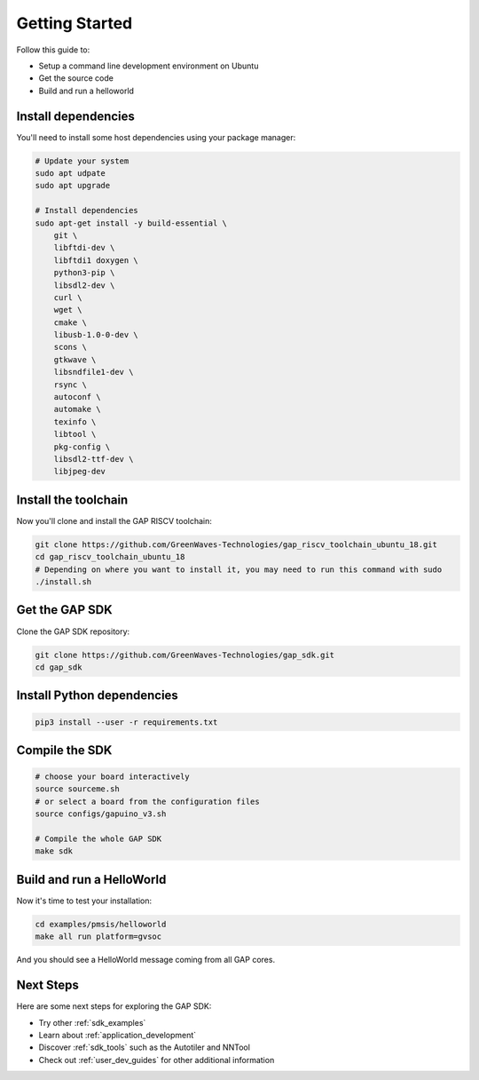 .. _getting_started:

Getting Started
===============

Follow this guide to:

- Setup a command line development environment on Ubuntu
- Get the source code
- Build and run a helloworld


Install dependencies
--------------------

You'll need to install some host dependencies using your package manager:

.. code-block:: bash

    # Update your system
    sudo apt udpate
    sudo apt upgrade

    # Install dependencies
    sudo apt-get install -y build-essential \
        git \
        libftdi-dev \
        libftdi1 doxygen \
        python3-pip \
        libsdl2-dev \
        curl \
        wget \
        cmake \
        libusb-1.0-0-dev \
        scons \
        gtkwave \
        libsndfile1-dev \
        rsync \
        autoconf \
        automake \
        texinfo \
        libtool \
        pkg-config \
        libsdl2-ttf-dev \
        libjpeg-dev

Install the toolchain
---------------------

Now you'll clone and install the GAP RISCV toolchain:

.. code-block:: bash

    git clone https://github.com/GreenWaves-Technologies/gap_riscv_toolchain_ubuntu_18.git
    cd gap_riscv_toolchain_ubuntu_18
    # Depending on where you want to install it, you may need to run this command with sudo
    ./install.sh

Get the GAP SDK
---------------

Clone the GAP SDK repository:

.. code-block:: bash

    git clone https://github.com/GreenWaves-Technologies/gap_sdk.git
    cd gap_sdk

Install Python dependencies
---------------------------

.. code-block:: bash

    pip3 install --user -r requirements.txt

Compile the SDK
---------------

.. code-block:: bash

    # choose your board interactively
    source sourceme.sh
    # or select a board from the configuration files
    source configs/gapuino_v3.sh

    # Compile the whole GAP SDK
    make sdk

Build and run a HelloWorld
--------------------------

Now it's time to test your installation:

.. code-block:: bash

    cd examples/pmsis/helloworld
    make all run platform=gvsoc

And you should see a HelloWorld message coming from all GAP cores.

Next Steps
----------

Here are some next steps for exploring the GAP SDK:

- Try other :ref:`sdk_examples`
- Learn about :ref:`application_development`
- Discover :ref:`sdk_tools` such as the Autotiler and NNTool
- Check out :ref:`user_dev_guides` for other additional information
